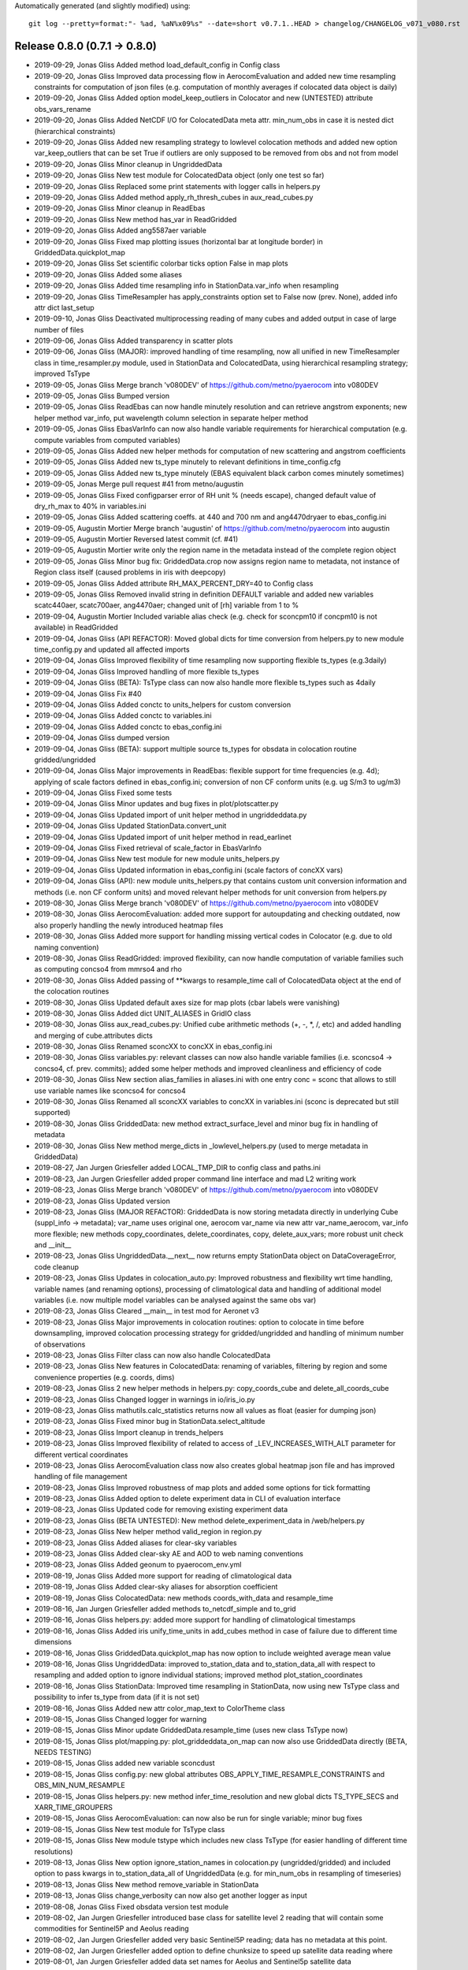 Automatically generated (and slightly modified) using::

  git log --pretty=format:"- %ad, %aN%x09%s" --date=short v0.7.1..HEAD > changelog/CHANGELOG_v071_v080.rst

Release 0.8.0 (0.7.1 -> 0.8.0)
=======================================

- 2019-09-29, Jonas Gliss	Added method load_default_config in Config class
- 2019-09-20, Jonas Gliss	Improved data processing flow in AerocomEvaluation and added new time resampling constraints for computation of json files (e.g. computation of monthly averages if colocated data object is daily)
- 2019-09-20, Jonas Gliss	Added option model_keep_outliers in Colocator and new (UNTESTED) attribute obs_vars_rename
- 2019-09-20, Jonas Gliss	Added NetCDF I/O for ColocatedData meta attr. min_num_obs in case it is nested dict (hierarchical constraints)
- 2019-09-20, Jonas Gliss	Added new resampling strategy to lowlevel colocation methods and added new option var_keep_outliers that can be set True if outliers are only supposed to be removed from obs and not from model
- 2019-09-20, Jonas Gliss	Minor cleanup in UngriddedData
- 2019-09-20, Jonas Gliss	New test module for ColocatedData object (only one test so far)
- 2019-09-20, Jonas Gliss	Replaced some print statements with logger calls in helpers.py
- 2019-09-20, Jonas Gliss	Added method apply_rh_thresh_cubes in aux_read_cubes.py
- 2019-09-20, Jonas Gliss	Minor cleanup in ReadEbas
- 2019-09-20, Jonas Gliss	New method has_var in ReadGridded
- 2019-09-20, Jonas Gliss	Added ang5587aer variable
- 2019-09-20, Jonas Gliss	Fixed map plotting issues (horizontal bar at longitude border) in GriddedData.quickplot_map
- 2019-09-20, Jonas Gliss	Set scientific colorbar ticks option False in map plots
- 2019-09-20, Jonas Gliss	Added some aliases
- 2019-09-20, Jonas Gliss	Added time resampling info in StationData.var_info when resampling
- 2019-09-20, Jonas Gliss	TimeResampler has apply_constraints option set to False now (prev. None), added info attr dict last_setup
- 2019-09-10, Jonas Gliss	Deactivated multiprocessing reading of many cubes and added output in case of large number of files
- 2019-09-06, Jonas Gliss	Added transparency in scatter plots
- 2019-09-06, Jonas Gliss	(MAJOR): improved handling of time resampling, now all unified in new TimeResampler class in time_resampler.py module, used in StationData and ColocatedData, using hierarchical resampling strategy; improved TsType
- 2019-09-05, Jonas Gliss	Merge branch 'v080DEV' of https://github.com/metno/pyaerocom into v080DEV
- 2019-09-05, Jonas Gliss	Bumped version
- 2019-09-05, Jonas Gliss	ReadEbas can now handle minutely resolution and can retrieve angstrom exponents; new helper method var_info, put wavelength column selection in separate helper method
- 2019-09-05, Jonas Gliss	EbasVarInfo can now also handle variable requirements for hierarchical computation (e.g. compute variables from computed variables)
- 2019-09-05, Jonas Gliss	Added new helper methods for computation of new scattering and angstrom coefficients
- 2019-09-05, Jonas Gliss	Added new ts_type minutely to relevant definitions in time_config.cfg
- 2019-09-05, Jonas Gliss	Added new ts_type minutely (EBAS equivalent black carbon comes minutely sometimes)
- 2019-09-05, Jonas	Merge pull request #41 from metno/augustin
- 2019-09-05, Jonas Gliss	Fixed configparser error of RH unit % (needs escape), changed default value of dry_rh_max to 40% in variables.ini
- 2019-09-05, Jonas Gliss	Added scattering coeffs. at 440 and 700 nm and ang4470dryaer to ebas_config.ini
- 2019-09-05, Augustin Mortier	Merge branch 'augustin' of https://github.com/metno/pyaerocom into augustin
- 2019-09-05, Augustin Mortier	Reversed latest commit (cf. #41)
- 2019-09-05, Augustin Mortier	write only the region name in the metadata instead of the complete region object
- 2019-09-05, Jonas Gliss	Minor bug fix: GriddedData.crop now assigns region name to metadata, not instance of Region class itself (caused problems in iris with deepcopy)
- 2019-09-05, Jonas Gliss	Added attribute RH_MAX_PERCENT_DRY=40 to Config class
- 2019-09-05, Jonas Gliss	Removed invalid string in definition DEFAULT variable and added new variables scatc440aer, scatc700aer, ang4470aer; changed unit of [rh] variable from 1 to %
- 2019-09-04, Augustin Mortier	Included variable alias check (e.g. check for sconcpm10 if concpm10 is not available) in ReadGridded
- 2019-09-04, Jonas Gliss	(API REFACTOR): Moved global dicts for time conversion from helpers.py to new module time_config.py and updated all affected imports
- 2019-09-04, Jonas Gliss	Improved flexibility of time resampling now supporting flexible ts_types (e.g.3daily)
- 2019-09-04, Jonas Gliss	Improved handling of more flexible ts_types
- 2019-09-04, Jonas Gliss	(BETA): TsType class can now also handle more flexible ts_types such as 4daily
- 2019-09-04, Jonas Gliss	Fix #40
- 2019-09-04, Jonas Gliss	Added conctc to units_helpers for custom conversion
- 2019-09-04, Jonas Gliss	Added conctc to variables.ini
- 2019-09-04, Jonas Gliss	Added conctc to ebas_config.ini
- 2019-09-04, Jonas Gliss	dumped version
- 2019-09-04, Jonas Gliss	(BETA): support multiple source ts_types for obsdata in colocation routine gridded/ungridded
- 2019-09-04, Jonas Gliss	Major improvements in ReadEbas: flexible support for time frequencies (e.g. 4d); applying of scale factors defined in ebas_config.ini; conversion of non CF conform units (e.g. ug S/m3 to ug/m3)
- 2019-09-04, Jonas Gliss	Fixed some tests
- 2019-09-04, Jonas Gliss	Minor updates and bug fixes in plot/plotscatter.py
- 2019-09-04, Jonas Gliss	Updated import of unit helper method in ungriddeddata.py
- 2019-09-04, Jonas Gliss	Updated StationData.convert_unit
- 2019-09-04, Jonas Gliss	Updated import of unit helper method in read_earlinet
- 2019-09-04, Jonas Gliss	Fixed retrieval of scale_factor in EbasVarInfo
- 2019-09-04, Jonas Gliss	New test module for new module units_helpers.py
- 2019-09-04, Jonas Gliss	Updated information in ebas_config.ini (scale factors of concXX vars)
- 2019-09-04, Jonas Gliss	(API): new module units_helpers.py that contains custom unit conversion information and methods (i.e. non CF conform units) and moved relevant helper methods for unit conversion from helpers.py
- 2019-08-30, Jonas Gliss	Merge branch 'v080DEV' of https://github.com/metno/pyaerocom into v080DEV
- 2019-08-30, Jonas Gliss	AerocomEvaluation: added more support for autoupdating and checking outdated, now also properly handling the newly introduced heatmap files
- 2019-08-30, Jonas Gliss	Added more support for handling missing vertical codes in Colocator (e.g. due to old naming convention)
- 2019-08-30, Jonas Gliss	ReadGridded: improved flexibility, can now handle computation of variable families such as computing concso4 from mmrso4 and rho
- 2019-08-30, Jonas Gliss	Added passing of **kwargs to resample_time call of ColocatedData object at the end of the colocation routines
- 2019-08-30, Jonas Gliss	Updated default axes size for map plots (cbar labels were vanishing)
- 2019-08-30, Jonas Gliss	Added dict UNIT_ALIASES in GridIO class
- 2019-08-30, Jonas Gliss	aux_read_cubes.py: Unified cube arithmetic methods (+, -, *, /, etc) and added handling and merging of cube.attributes dicts
- 2019-08-30, Jonas Gliss	Renamed sconcXX to concXX in ebas_config.ini
- 2019-08-30, Jonas Gliss	variables.py: relevant classes can now also handle variable families (i.e. sconcso4 -> concso4, cf. prev. commits); added some helper methods and improved cleanliness and efficiency of code
- 2019-08-30, Jonas Gliss	New section alias_families in aliases.ini with one entry conc = sconc that allows to still use variable names like sconcso4 for concso4
- 2019-08-30, Jonas Gliss	Renamed all sconcXX variables to concXX in variables.ini (sconc is deprecated but still supported)
- 2019-08-30, Jonas Gliss	GriddedData: new method extract_surface_level and minor bug fix in handling of metadata
- 2019-08-30, Jonas Gliss	New method merge_dicts in _lowlevel_helpers.py (used to merge metadata in GriddedData)
- 2019-08-27, Jan Jurgen Griesfeller	added LOCAL_TMP_DIR to config class and paths.ini
- 2019-08-23, Jan Jurgen Griesfeller	added proper command line interface and mad L2 writing work
- 2019-08-23, Jonas Gliss	Merge branch 'v080DEV' of https://github.com/metno/pyaerocom into v080DEV
- 2019-08-23, Jonas Gliss	Updated version
- 2019-08-23, Jonas Gliss	(MAJOR REFACTOR): GriddedData is now storing metadata directly in underlying Cube (suppl_info -> metadata); var_name uses original one, aerocom var_name via new attr var_name_aerocom, var_info more flexible; new methods copy_coordinates, delete_coordinates, copy, delete_aux_vars; more robust unit check and __init__
- 2019-08-23, Jonas Gliss	UngriddedData.__next__ now returns empty StationData object on DataCoverageError, code cleanup
- 2019-08-23, Jonas Gliss	Updates in colocation_auto.py: Improved robustness and flexibility wrt time handling, variable names (and renaming options), processing of climatological data and handling of additional model variables (i.e. now multiple model variables can be analysed against the same obs var)
- 2019-08-23, Jonas Gliss	Cleared __main__ in test mod for Aeronet v3
- 2019-08-23, Jonas Gliss	Major improvements in colocation routines: option to colocate in time before downsampling, improved colocation processing strategy for gridded/ungridded and handling of minimum number of observations
- 2019-08-23, Jonas Gliss	Filter class can now also handle ColocatedData
- 2019-08-23, Jonas Gliss	New features in ColocatedData: renaming of variables, filtering by region and some convenience properties (e.g. coords, dims)
- 2019-08-23, Jonas Gliss	2 new helper methods in helpers.py: copy_coords_cube and delete_all_coords_cube
- 2019-08-23, Jonas Gliss	Changed logger in warnings in io/iris_io.py
- 2019-08-23, Jonas Gliss	mathutils.calc_statistics returns now all values as float (easier for dumping json)
- 2019-08-23, Jonas Gliss	Fixed minor bug in StationData.select_altitude
- 2019-08-23, Jonas Gliss	Import cleanup in trends_helpers
- 2019-08-23, Jonas Gliss	Improved flexibility of related to access of _LEV_INCREASES_WITH_ALT parameter for different vertical coordinates
- 2019-08-23, Jonas Gliss	AerocomEvaluation class now also creates global heatmap json file and has improved handling of file management
- 2019-08-23, Jonas Gliss	Improved robustness of map plots and added some options for tick formatting
- 2019-08-23, Jonas Gliss	Added option to delete experiment data in CLI of evaluation interface
- 2019-08-23, Jonas Gliss	Updated code for removing existing experiment data
- 2019-08-23, Jonas Gliss	(BETA UNTESTED): New method delete_experiment_data in /web/helpers.py
- 2019-08-23, Jonas Gliss	New helper method valid_region in region.py
- 2019-08-23, Jonas Gliss	Added aliases for clear-sky variables
- 2019-08-23, Jonas Gliss	Added clear-sky AE and AOD to web naming conventions
- 2019-08-23, Jonas Gliss	Added geonum to pyaerocom_env.yml
- 2019-08-19, Jonas Gliss	Added more support for reading of climatological data
- 2019-08-19, Jonas Gliss	Added clear-sky aliases for absorption coefficient
- 2019-08-19, Jonas Gliss	ColocatedData: new methods coords_with_data and resample_time
- 2019-08-16, Jan Jurgen Griesfeller	added methods to_netcdf_simple and to_grid
- 2019-08-16, Jonas Gliss	helpers.py: added more support for handling of climatological timestamps
- 2019-08-16, Jonas Gliss	Added iris unify_time_units in add_cubes method in case of failure due to different time dimensions
- 2019-08-16, Jonas Gliss	GriddedData.quickplot_map has now option to include weighted average mean value
- 2019-08-16, Jonas Gliss	UngriddedData: improved to_station_data and to_station_data_all with respect to resampling and added option to ignore individual stations; improved method plot_station_coordinates
- 2019-08-16, Jonas Gliss	StationData: Improved time resampling in StationData, now using new TsType class and possibility to infer ts_type from data (if it is not set)
- 2019-08-16, Jonas Gliss	Added new attr color_map_text to ColorTheme class
- 2019-08-15, Jonas Gliss	Changed logger for warning
- 2019-08-15, Jonas Gliss	Minor update GriddedData.resample_time (uses new class TsType now)
- 2019-08-15, Jonas Gliss	plot/mapping.py: plot_griddeddata_on_map can now also use GriddedData directly (BETA, NEEDS TESTING)
- 2019-08-15, Jonas Gliss	added new variable sconcdust
- 2019-08-15, Jonas Gliss	config.py: new global attributes OBS_APPLY_TIME_RESAMPLE_CONSTRAINTS and OBS_MIN_NUM_RESAMPLE
- 2019-08-15, Jonas Gliss	helpers.py: new method infer_time_resolution and new global dicts TS_TYPE_SECS and XARR_TIME_GROUPERS
- 2019-08-15, Jonas Gliss	AerocomEvaluation: can now also be run for single variable; minor bug fixes
- 2019-08-15, Jonas Gliss	New test module for TsType class
- 2019-08-15, Jonas Gliss	New module tstype which includes new class TsType (for easier handling of different time resolutions)
- 2019-08-13, Jonas Gliss	New option ignore_station_names in colocation.py (ungridded/gridded) and included option to pass kwargs in to_station_data_all of UngriddedData (e.g. for min_num_obs in resampling of timeseries)
- 2019-08-13, Jonas Gliss	New method remove_variable in StationData
- 2019-08-13, Jonas Gliss	change_verbosity can now also get another logger as input
- 2019-08-08, Jonas Gliss	Fixed obsdata version test module
- 2019-08-02, Jan Jurgen Griesfeller	introduced base class for satellite level 2 reading that will contain some commodities for Sentinel5P and Aeolus reading
- 2019-08-02, Jan Jurgen Griesfeller	added very basic Sentinel5P reading; data has no metadata at this point.
- 2019-08-02, Jan Jurgen Griesfeller	added option to define chunksize to speed up satellite data reading where
- 2019-08-01, Jan Jurgen Griesfeller	added data set names for Aeolus and Sentinel5p satellite data
- 2019-07-09, Jonas Gliss	Fixed time dimension check leap year issue
- 2019-07-09, Jonas Gliss	Merge branch 'hanna_dev' into v080DEV
- 2019-07-09, Jonas Gliss	Merge branch 'v080DEV' into hanna_dev
- 2019-07-09, Jonas Gliss	Refined check and correction of time dimension when reading cubes (BETA)
- 2019-07-09, Jonas Gliss	Minor cosmetics in io/aux_read_cubes
- 2019-07-09, Jonas Gliss	Added climatology handling to gridded / gridded colocation method in Colocator
- 2019-07-09, Jonas Gliss	Added new methods in AerocomEvaluation: check_read_model and clean_json_files
- 2019-07-09, Jonas Gliss	Added new exception UnresolvableTimeDefinitionError
- 2019-07-09, Jonas Gliss	Added new alias ac550aer for absc550aer
- 2019-07-09, Jonas Gliss	Added methods read_json and write_json in web/helpers.py
- 2019-07-05, Jonas Gliss	Added check for outdated experiments in update menu method of Aerocom Evaluation routine
- 2019-07-05, Jonas Gliss	New option update_baseyear_gridded in colocation methods and new option model_use_climatology in ColocationSetup
- 2019-07-05, Jonas Gliss	Added property attr base_year (getter and setter) and new method change_base_year in GriddedData
- 2019-07-05, Jonas Gliss	ReadGridded can now also handle AeroCom climatology data (year 9999)
- 2019-07-05, Jonas Gliss	(API CHANGE): fixed ReadGriddedMulti class due to recent changes in ReadGridded
- 2019-07-05, Jonas Gliss	Added data check in map plot
- 2019-07-04, hannasv	fixed shape in test_ungridded
- 2019-07-04, hannasv	unitconversion last unit sconcso4pr
- 2019-07-04, hannasv	updated days_in month to pandas and added unitconversions to more variable, obs one left
- 2019-07-04, hannasv	Merge remote-tracking branch 'origin/v080DEV' into hanna_dev
- 2019-07-04, hannasv	added helpers units file
- 2019-07-04, Jonas Gliss	Worked on trends processing and automated processing routines; cleaned up some code
- 2019-07-01, Jonas Gliss	Worked on harmonisation of trends computation; BETA version available in StationData -> compute_trend
- 2019-07-01, Jonas Gliss	Updated test in test_aas_et_al.py, after fixing #34
- 2019-07-01, Jonas Gliss	Removed revision data test from test_ebas_sample_stats.py
- 2019-07-01, Jonas Gliss	ts_type can now be passed to StationData.to_timeseries via kwargs (in addition to freq -> raises Exception if both freq and ts_type are specified)
- 2019-07-01, Jonas Gliss	New method dataset_str in DataSource class
- 2019-07-01, Jonas Gliss	Updated EARLINET test module
- 2019-07-01, Jonas Gliss	Minor bugfix arising from recent changes in UngriddedData
- 2019-07-01, Jonas Gliss	Updated reading of data from Aas et al paper, fixes #34
- 2019-06-28, Jonas Gliss	Removed some empty lines in test_aas_et_al
- 2019-06-28, Jonas Gliss	(API): data_revision is now written into each metadata block in UngriddedData
- 2019-06-28, Jonas Gliss	Merge branch 'v080DEV' of https://github.com/metno/pyaerocom into v080DEV
- 2019-06-28, Jonas Gliss	Updated some helper methods in TrendsEvaluation that have been moved to trends_helpers.py
- 2019-06-28, Jonas Gliss	(NEW MOD): Started migrating helper methods for trends computation in TrendsEvaluation into new helper module trends_helpers.py
- 2019-06-28, Jonas Gliss	Added input check in UngriddedData.__getitem__ method
- 2019-06-28, Jonas Gliss	Fixed some tests after recent updates
- 2019-06-28, Jonas Gliss	Added new option add_none_vals to StationData.get_meta method (used in ReadEbas, cf. 2 commits earlier)
- 2019-06-28, Jonas Gliss	Added name of input arg var_names to vars_to_retrieve in ReadGridded.read method
- 2019-06-28, Jonas Gliss	Updated version of ReadEbas and added parameter "add_none_vals" in read method for meta retrieval from StationData
- 2019-06-28, Jonas Gliss	Removed individual list of valid ts types from default dicts
- 2019-06-27, Jonas	Update pyaerocom_env.yml
- 2019-06-27, Jonas Gliss	Updated TrendsEvaluation class: now, outlier filtering and other ungridded filters (e.g. flag removal, data level selection) is done in UngriddedData object directly, before time series conversion
- 2019-06-27, Jonas Gliss	Changed version of UngriddedData and added new method first_meta_idx
- 2019-06-27, Jonas Gliss	Changed version of ReadEbas class
- 2019-06-26, Jonas	Merge pull request #33 from metno/paulina
- 2019-06-26, Paulina Souza Tedesco	Merge branch 'paulina' into v080DEV
- 2019-06-26, Paulina Souza Tedesco	Added some comments
- 2019-06-26, Paulina Souza Tedesco	browsing for model data to compare with observations
- 2019-06-26, Jonas Gliss	Reverted recent change in call of station_data.get_meta (ignore_keys is not used anymore)
- 2019-06-26, Jonas Gliss	Added data_flagged attr. to StationData (NOTE: only temporary solution for ReadEbas as StationData will be redesigned soon)
- 2019-06-26, Jonas Gliss	Changes in UngriddedData: new method clear_meta_no_data and added some checks in _check_index (var_info should exist) and filter_by_meta (dont run through filter routine if input filters will not affect the data)
- 2019-06-26, Jonas Gliss	Added try/except block for conversion of data_level to integer (as some files have empty entry there and added call of UngriddedData.clear_meta_no_data() at the end of read method
- 2019-06-26, Jonas Gliss	Minor reformatting in colocation.py
- 2019-06-26, Paulina Souza Tedesco	raised exceptions and changed files argument in the read method to only read the old vmrdms files (the method has to be generalized so that it reads all the files
- 2019-06-25, Jonas Gliss	Changes in UngriddedData: Improved metadata filtering method (supports now also numerical values); new methods set_flags_nan and has_flag_data
- 2019-06-25, Jonas Gliss	Improved EBAS reading routine and API clarity: outlier removal, datalevel selection and flag evaluation is should from now on be performed in UngriddedData and not during reading (renamed option remove_invalid_flags to eval_flags)
- 2019-06-25, Jonas Gliss	Added date, time, day_of_year to attr. IGNORE_META_KEYS inn ReadAeronetBase
- 2019-06-25, Jonas Gliss	(API) ReadUngriddedBase.compute_additional_vars now only assigns var_info data if it can be computed
- 2019-06-25, Jonas Gliss	Minor reformatting in ebas_file_index.py
- 2019-06-24, Jonas Gliss	Updated version of ReadEbas
- 2019-06-24, Jonas Gliss	Added some output info in ebas_file_index.py; and tested options to improve performance of SQL request
- 2019-06-21, Jonas Gliss	Call _check_index at end of UngriddedData.merge method
- 2019-06-21, Jonas Gliss	Added property attr. data_id (wrapper for DATA_ID) in ReadUngriddedBase
- 2019-06-21, Jonas Gliss	Added new attr. model_vert_type_alt to Colocator class (for cases like BCC-CUACE_HIST 2019 where od550aer has Surface in filename)
- 2019-06-21, Jonas Gliss	(ANA) Changes in ReadGridded: new attr. ignore_vert_code and VERT_ALT; vert_which is ignored if none of the files has it specified (e.g. AeroCom 2 convention), else more strict; include meteo identifier and experiment in file_info table
- 2019-06-21, Jonas Gliss	(ANA) merge station data now only attempts to harmonise units if they differ between 2 StationData objects
- 2019-06-21, Jonas Gliss	Added try / except block in reading of ts json file in AerocomEvaluation
- 2019-06-21, Jonas Gliss	Remove obs_vert_type_alt in EBAS-Lev3 entry of OBS_SOURCES in web/obs_config_default.py
- 2019-06-21, Jonas Gliss	(API CHANGE) Updated caching strategy -> now only single variable files
- 2019-06-21, Jonas Gliss	Added sconcco
- 2019-06-21, Jonas Gliss	Added caching specific errors
- 2019-06-20, Jonas Gliss	Moved method compute_angstrom_coeff_cubes from mathutils.py to io/aux_read_cubes.py
- 2019-06-20, Jonas Gliss	Minort reformatting
- 2019-06-20, Jonas Gliss	Added new module aux_read_cubes.py in io; updated method compute_vars and find_common_ts_type in ReadGridded
- 2019-06-20, Jonas Gliss	Removed start and stop in init of ReadGridded in Colocator class
- 2019-06-20, Jonas Gliss	Updated method get_obsvar_name_and_type in AerocomEvaluation
- 2019-06-20, Jonas Gliss	Experiments can now be accessed in ReadGridded; removed outdated methods for file retrieval in ReadGridded
- 2019-06-20, Jonas Gliss	Removed "expereriment" access from fileconventions.py, as this is handled in ReadGridded by splitting data_id
- 2019-06-20, Jonas Gliss	Updated dim-coordinate check for cubes (checking valid names for lat, lon and time and overwriting, where applicable)
- 2019-06-20, Jonas Gliss	Moved GridIO class from config.py into new file grid_io.py
- 2019-06-20, Jonas Gliss	Moved GridIO class from config.py into new file grid_io.py
- 2019-06-19, Paulina Souza Tedesco	raise ValueError if variable is not in PROVIDED VARIABLES
- 2019-06-19, Jonas Gliss	Temporarily moved back file test_dms_gaw.py from io/test to /test to avoid merge conflicts
- 2019-06-19, Jonas Gliss	New method extract_var in UngriddedData (BETA)
- 2019-06-19, Jonas Gliss	Reformatting in readungridded.py
- 2019-06-19, Jonas Gliss	trends evaluation can now use predefined variable groups to avoid reading many different variables into a single UngriddedData object
- 2019-06-19, Jonas Gliss	Added variable category to methods that create menus and preferred obs list for menu of trends interface
- 2019-06-19, Jonas Gliss	Remove tests for readgriddedmulti as it is deprecated
- 2019-06-19, Jonas Gliss	Fixed some tests
- 2019-06-19, Jonas Gliss	Fixed some tests
- 2019-06-19, Jonas Gliss	Added option to add preference list in method sort_dict_by_name
- 2019-06-18, Jonas Gliss	Fixed failing test in test_aas_et_al.py after recent data update;
- 2019-06-18, Jonas Gliss	Fixed minor bug leading to crash if model variable is not available in TrendsEvaluation
- 2019-06-18, Jonas Gliss	(API REDESIGN): redesigned file retrieval strategy and query handling in ReadGridded class, for more flexibility (BETA version)
- 2019-06-18, Jonas Gliss	Worked on documentation in io/helpers.py
- 2019-06-18, Jonas Gliss	Added new method get_highest_resolution to helpers.py
- 2019-06-18, Jonas Gliss	Added new expecptions DataQueryError and DataSourceError
- 2019-06-17, Jonas Gliss	Added CLI tool for trends eval
- 2019-06-17, Jonas Gliss	Added model colocation to automatic trends evaluation and added command line interface
- 2019-06-17, Jonas Gliss	Added website attr. to DataSource class in metastandards.py
- 2019-06-17, Jonas Gliss	Added some data definitions in data_sources.ini
- 2019-06-17, Jonas Gliss	(API CHANG): Passed fileconventions parameter vert_pos was renamed to vert_code (to avoid confusion); to_timeseries in GriddedData can now add flexible metadata to StationData objects created
- 2019-06-13, hannasv	added unittest for unitconversion
- 2019-06-13, hannasv	added unit conversion read, and unitconversion back in test
- 2019-06-13, hannasv	Merge remote-tracking branch 'origin/v080DEV' into hanna_dev
- 2019-06-13, hannasv	updated units to include weight of oxygen.
- 2019-06-13, Jonas Gliss	Added some import in web/__init__.py
- 2019-06-13, Jonas Gliss	Updated call of renamed method from helpers.py
- 2019-06-13, Jonas Gliss	Finished first working version of TrendsEvaluation class with all relevant medhods and updated file names and directory setups
- 2019-06-13, Jonas Gliss	Moved initialisation methods from __init__ to update in AerocomEvaluation
- 2019-06-13, Jonas Gliss	Added trends-helper methods in web/helpers.py and renamed some existing one for Evaluation interface for clarity
- 2019-06-13, Jonas Gliss	Added file web_naming_conventions.py to web subpackage (so far contains dict with variable names and categories)
- 2019-06-11, Jonas Gliss	Removed file aerosol_trends.py
- 2019-06-11, Jonas Gliss	Added first version of automatic trends analysis code in web subpackage in module trends_evaluation.py
- 2019-06-11, Jonas Gliss	region.py: added option to add custom regions in methods find_closest_region_coord and get_regions_coord and fixed init bug in Region class when creating custom region
- 2019-06-11, Jonas Gliss	Added information in docstring of AerocomEvaluation class
- 2019-06-11, Jonas Gliss	Updated ObsConfigEval
- 2019-06-07, Jonas Gliss	Bumped version and added / fixed some tests
- 2019-06-07, Jonas Gliss	Minor update in method ReadGridded.vars_provided (avoid duplicates)
- 2019-06-07, Jonas Gliss	Removed DATASET_PATH from header in ReadSulphurAasEtAl and simplified datetime conversion from files
- 2019-06-07, Jonas Gliss	Removed ref sect. in api.rst for docs
- 2019-06-05, hannasv	debug tests and change units
- 2019-06-05, Jonas Gliss	Added all tutorial rst output to gitignore
- 2019-06-05, Jonas Gliss	Deleted all output from jupyter notebooks
- 2019-06-05, Jonas Gliss	Minor changes in index.rst
- 2019-06-05, Jonas Gliss	Removed all deleted files
- 2019-06-05, Jonas Gliss	Added method _check_index in UngriddedData and declared new method split_vars
- 2019-06-04, Jonas Gliss	Updated tutorials.rst
- 2019-06-04, Jonas Gliss	Updated EBAS test method due to recent data update
- 2019-06-04, Jonas Gliss	(FEATURE): New methods in GriddedData: get_area_weighted_timeseries, delta_t, check_frequency, infer_ts_type and _get_info_from_filenames (the latter, NOT finished)
- 2019-06-04, Jonas Gliss	(FEATURE): VarCollection is now iterable and has new method "find"
- 2019-06-04, Jonas Gliss	Fixed bug in merging of StationData.merge_other (merge_vardata has to be called befor merge_meta_same_station for ts_type harmonisation)
- 2019-06-04, Jonas Gliss	(API CHANGE): Update attribute "name" in fileconventions to "data_id"
- 2019-06-03, Jonas Gliss	Updated links in README
- 2019-06-03, Jonas Gliss	Updated link in README
- 2019-06-03, Jonas Gliss	Updated argparse options in notebooks/run_all.py
- 2019-06-03, Jonas Gliss	Fixed test for obsdata versions after EBAS update
- 2019-06-03, Jonas Gliss	API: updated name of units attribute of ColocatedData in AerocomEvaluation class
- 2019-06-03, Jonas Gliss	Bumped version of UngriddedData class
- 2019-06-03, Jonas Gliss	Updated output display in ReadAeronetBase.read
- 2019-06-03, Jonas Gliss	API: Update assignment name of attr. units to var_units in colocation methods
- 2019-06-03, Jonas Gliss	Update access name unit information in units method from units to var_units
- 2019-05-29, Paulina Souza Tedesco	todo: _make_ungridded_data()
- 2019-05-29, Paulina Souza Tedesco	expore available model data
- 2019-05-29, hannasv	imporved documentation
- 2019-05-28, Jonas Gliss	Fixed some further issues related to unit attr name
- 2019-05-28, Jonas Gliss	Fixed minor bug introduced in last commit
- 2019-05-28, Jonas Gliss	Fixed some bugs related recent API refactor for var attr. "unit", which is now named "units", following CF conventions
- 2019-05-28, Jonas Gliss	Added first version of CLI for AerocomEvaluation interface
- 2019-05-28, Jonas Gliss	Added method get_all_config_files to helpers.py in sub-package web
- 2019-05-27, Jonas Gliss	Added module test_readungridded.py
- 2019-05-27, Jonas Gliss	Added some tests for AeronetSunV3Lev2 data
- 2019-05-27, Jonas Gliss	Added __iter__ and __next__ to UngriddedData (it is now iterable over metadata blocks -> StationData) and fixed minor bug in to_station_data
- 2019-05-27, Jonas Gliss	Added new decorator attr. dataset_to_read to ReadUngridded class (for convenience) and updated some defaults in helper methods
- 2019-05-27, Jonas Gliss	Updated logger warning string in CacheHandlerUngridded
- 2019-05-27, Jonas Gliss	Merge branch 'hanna_dev' into v080DEV
- 2019-05-27, Jonas Gliss	Fixed tests in test_obsdata_versions.py; added missing revision string in ReadUngriddedBase from n/a to n/d
- 2019-05-27, Jonas Gliss	Merge branch 'hanna_dev' of https://github.com/metno/pyaerocom into hanna_dev
- 2019-05-27, Jonas Gliss	Merge branch 'paulina' into v080DEV
- 2019-05-27, Jonas Gliss	Add Revision.txt to new DMS (GAW) dataset and fixed tests in test_obsdata_versions.py
- 2019-05-27, Jonas Gliss	Merge branch 'v080DEV' into paulina
- 2019-05-22, hannasv	Added description on functions to be implemented to test the trends.
- 2019-05-22, Paulina Souza Tedesco	test ReadGAW
- 2019-05-22, Paulina Souza Tedesco	deleted comments
- 2019-05-22, hannasv	removed _cache directory
- 2019-05-17, Jonas Gliss	Merged v080DEV
- 2019-05-16, hannasv	added a few test, prepared for regional filtering and std calc
- 2019-05-15, Jonas Gliss	Merge branch 'v080DEV' of https://github.com/metno/pyaerocom into v080DEV
- 2019-05-15, Jonas Gliss	minor changes
- 2019-05-15, Jonas Gliss	Updated version
- 2019-05-15, Jonas Gliss	TEMPORARY CHANGE in ReadEbas: raises Exception now if time resolution code (ts_type) is not valid (i.e. cannot be converted into  pyaerocom ts_type) in read_file
- 2019-05-15, Jonas Gliss	Changed logger for geonum warning in calc_distance from print_log to logger
- 2019-05-15, Jonas Gliss	Generalised reading output for many files in new method _print_read_info in io.helpers module, so that it can be implemented also in other reading classes than EBAS
- 2019-05-15, Jonas Gliss	Generalised reading output for many files in new method _print_read_info in io.helpers module, so that it can be implemented also in other reading classes than EBAS
- 2019-05-15, Jonas Gliss	Added time info output in ReadEbas.read
- 2019-05-15, Jonas Gliss	Added time info output in ReadEbas.read
- 2019-05-15, hannasv	added test function aas et al paper
- 2019-05-15, hannasv	Merge remote-tracking branch 'remotes/origin/v080DEV' into hanna_dev
- 2019-05-15, hannasv	Addes help functions for unitconversion back and forth.
- 2019-05-14, Jonas Gliss	Removed one test method that was temporary
- 2019-05-14, Jonas Gliss	Fixed minor error in VerticalProfile.plot method that occurred when errors where missing in data
- 2019-05-14, Jonas Gliss	Updated version
- 2019-05-14, Jonas Gliss	Worked on test suite and added more tests
- 2019-05-14, Jonas Gliss	Fixed Aeronet SDA v3 test
- 2019-05-14, Jonas Gliss	API changes in StationData -> renamed var attr. unit to units; new methods/attrs: has_var, _update_var_timeinfo, check_var_unit_aerocom, _ensure_same_var_ts_type_other; fixed some bugs and inconsistencies and increased robustness of merge_other method
- 2019-05-14, Jonas Gliss	API update in io subpackage: updated all reading routines and base modules for API renaming of unit -> units; added pattern arg to default get_file_list method in ungridded reading template and updated correspondingly in ReadAeronetBase; started with implementation of more flexible variable reading in Aeronet routines (using variable name patterns -> NOT FINISHED); ReadEbas: 1. can now also read weekly data, 2. started implementing parallel reading; updated default data_id for Aeronet SDA v3 from Lev1.5 to Lev2 dataset
- 2019-05-14, Jonas Gliss	Added support for new ts_type: weekly in config.py and helpers.py; temporarily increased lustre access timeout on lib import
- 2019-05-14, Jonas Gliss	Removed geonum import in __main__ of geodesy.py
- 2019-05-14, Jonas Gliss	Updated variables.ini (removed  around units definitions) and ebas_config.ini (updated matrix of sconcpm10 and sconcpm25)
- 2019-05-14, Jonas Gliss	API refactor unit -> units: started to rename all occurrences of metadata parameter unit to units (following CF conventions). Former (unit) will still work where required
- 2019-05-10, Jonas Gliss	Fixed minor bug related to instatiation of model evaluation setup in aerocom_evaluation.py
- 2019-05-10, Jonas Gliss	Added new option flex_ts_type_gridded in ColocationSetup (module colocation_auto.py)
- 2019-05-10, Jonas Gliss	Fixed minor bug in ungridded / gridded colocation routine that led to exception in StationData when harmonise_units was False and remove_outliers is True
- 2019-05-10, Jonas Gliss	Changed default values of model_use_vars and model_read_aux in class ModelConfigEval from None to {}
- 2019-05-10, Jonas Gliss	Added option check_unit in StationData.remove_outliers (before it was always checked)
- 2019-05-09, Jonas Gliss	Renamed one of the additional notebooks
- 2019-05-08, Hanna Svennevik	fixed unit wetso4
- 2019-05-08, Jonas Gliss	Renamed notebooks/convert_all_rst.py to run_all.py and removed default conversion to rst (is now input arg)
- 2019-05-08, Jonas Gliss	Added new notebook that shows add04_example_format_read_ModelLevel.ipynb that should show the perfect ModelLevel model data file (i.e. especially how vertical coordinates should be represented) (UNDER DEVELOPMENT)
- 2019-05-08, Jonas Gliss	Updated version
- 2019-05-08, Jonas Gliss	Added testmodule for Aeronet Inv V3 Lev2 data (one test so far) and updated RTOL parameter for tests from 1e-5 to 1e-4
- 2019-05-08, Paulina Souza Tedesco	completed the dictionary VAR_NAMES_FILE with more variable names
- 2019-05-08, Jonas Gliss	Added string replacement / ->
- 2019-05-08, Jonas Gliss	Changes in vert_coords.py (WORK IN PROGRESS): commented out currently unneeded methods in AltitudeAccess (to keep overview); worked on access strategy
- 2019-05-08, Jonas Gliss	Method to_time_series_single_coord in GriddedData (deprecated); changed how input sample_points and **coords is handled in to_time_series (now: either / or; before, a mix of both was possible)
- 2019-05-08, Jonas Gliss	Added try/except block in loading of gridded data in Colocator class, so that it does not break the processing of other variables if one variable is not available
- 2019-05-08, Jonas Gliss	Updated header ID string for station_name from Site to AERONET_Site in read_aeronet_invv3.py due to recent updates in data files
- 2019-05-08, Jonas Gliss	Updated iris_io.py and readgridded.py: added support for parallel reading of multiple cubes; removed method concatentate_possible_cubes in ReadGridded class
- 2019-05-08, Jonas Gliss	Added method to convert Variable.dimensions attribute from string to list when reading from ini file in variables.py
- 2019-05-08, Jonas Gliss	Added import statement for new obs-defaults in aerocom_evaluation.py
- 2019-05-08, Jonas Gliss	Added new module obs_config_default.py in pyaerocom.web module (FIRST DRAFT, UNDER DEVELOPMENT) -> is supposed to specify defaults / categories and options for observation datasets that go into online interfaces
- 2019-05-08, Hanna Svennevik	merged in newest changes from dev brach
- 2019-05-08, Hanna Svennevik	Merge remote-tracking branch 'origin/v080DEV' into hanna_dev
- 2019-05-03, Jonas Gliss	Removed overwriting of empty string value in dict_to_str
- 2019-05-03, Jonas Gliss	Reorganised handling of plot related attributes in Variable class due to recent updates
- 2019-05-03, Jonas Gliss	Minor changes in readgridded test module
- 2019-05-03, Jonas Gliss	Added option to specify experiment to ReadGridded.read method
- 2019-05-03, Jonas Gliss	Changes in GriddedData: new attr. concatenated, new methods _check_coordinate_access, _update_coord_info, search_other (for searching other variable); new property method for attrs. concatenated and computed(set in suppl_info)
- 2019-05-03, Jonas Gliss	Minor changes in load_cube_custom of iris_io.py module: checks of time and lon / lat dimensions can now be activated / deactivated using input param perform_checks; time correction is now attempted in try / except block but does not raise Exception anymore if it fails
- 2019-05-03, Jonas Gliss	Added support to specify experiment ID in ReadGridded and relevant code in FileConventionRead class (cf. new str representation of ReadGridded class)
- 2019-05-03, Jonas Gliss	Minor changes in colocatin_auto.py
- 2019-05-03, Jonas Gliss	Fixed tests after recent updates of obsdata
- 2019-05-03, Jonas Gliss	Added new exception CoorindateNotFoundError in exceptions.py
- 2019-05-03, Jonas Gliss	Cleaned up initial version of coords.ini file, added new AeroCom variable names ahspc (for atm. hybrid sigma pres. coord) and asc (for atm. sigma coord)
- 2019-05-03, Jonas Gliss	Added option in dict_to_str to ignore null values
- 2019-05-03, Jonas Gliss	Variable class does not inherit from BrowseDict anymore and has plot settings in attr plot_info now (not directly in __dict__)
- 2019-04-25, Jonas Gliss	Added new attr COORDINFO (VarCollection) to Config class (which accesses coordinate definitions from new coords.ini file)
- 2019-04-25, Jonas Gliss	Added property attr long_name to Variable (wrapper for attr description); cleaned up some stuff
- 2019-04-25, Jonas Gliss	API CHANGE (NBC): renamed class AllVariables to VarCollection since it may be used in the future to separate a bit more different types of variable families (and not all of them) through different config files (e.g. like with planned coords.ini file)
- 2019-04-25, Jonas Gliss	API CHANGE: renamed all occurrences of VAR_PARAM to VARS since the attribute was renamed (cf. last commit)
- 2019-04-25, Jonas Gliss	Changed name of attribute VAR_PARAM to VARS (old one still works) in Config class
- 2019-04-25, Jonas Gliss	Removed unused attribute var_csv from AllVariables
- 2019-04-25, Jonas Gliss	Worked on altitude access in GriddedData and improved user-friendliness: renamed  method _check_altitude_access to check_altitude_access (now only a wrapper for same method in class AltitudeAccess); added support for numerical time stamps in sel() method; new propery attr altitude_access (handles access and initiation of AltitudeAccess class in attr _altitude_access); removed method init_reader and moved corresponding code to property attr reader (getter); new propery attributes standard_name and long_name
- 2019-04-25, Jonas Gliss	Adder two methods in helpers.py: get_standard_name and get_standard_unit
- 2019-04-25, Jonas Gliss	Worked on altitude access schemes in vert_coords.py (IN PROGRESS). Main changes: introduced geopotential_height, worked on altitude retrieval schemes in class AltitudeAccess and supported variables and corresponding AeroCom standard names
- 2019-04-25, Jonas Gliss	Added AEROCOM-PHASE-III-2019 folder to paths_user_server.ini
- 2019-04-25, Jonas Gliss	Added AEROCOM-PHASE-III-2019 folder to paths.ini
- 2019-04-25, Jonas Gliss	Minor changes in docstrings
- 2019-04-25, Jonas Gliss	Added new file coords.ini which contains variable definitions for dimensional coordinates in the same format as variables in variables.ini. These will be made accessible via pyaerocom.const.COORDINFO
- 2019-04-24, Paulina Souza Tedesco	commented most parts of the code + refactory
- 2019-04-24, Jonas Gliss	Included setter method for unit propery attr
- 2019-04-24, Jonas Gliss	Improved robustness of gridded reading in case of invalid unit
- 2019-04-24, Hanna Svennevik	added documentation and function to pad month
- 2019-04-23, Jonas Gliss	Added option in AerocomEvaluation to parse config_dir on init and automatically load existing config file if a match can be found; updated method update_menu and added new method make_info_table_web
- 2019-04-23, Jonas Gliss	Added methods update_menu and make_info_table in module web/helpers.py
- 2019-04-17, Hanna Svennevik	cleaned read function
- 2019-04-17, Paulina Souza Tedesco	fixed time bug: chenged dtime to np.datetime64 's'
- 2019-04-16, Jonas Gliss	Updated version
- 2019-04-16, Jonas Gliss	Added new web-subpackage to docs
- 2019-04-16, Jonas Gliss	Worked on docs of AerocomEvaluation class
- 2019-04-16, Jonas Gliss	Fixed minor bug that arose from recent changes in Colocator class
- 2019-04-16, Jonas Gliss	Added new subpackage web to pyaerocom and included processing routines for Aerocom Evaluation interface
- 2019-04-16, Jonas Gliss	Updated string representation method in StationData
- 2019-04-16, Jonas Gliss	Added possibility to provide vert_which parameter variable dependent (as dict) when reading of gridded data in ReadGridded
- 2019-04-16, Jonas Gliss	Added ang4487aer to default variables for Aeronet Sun v3 data
- 2019-04-16, Jonas Gliss	New method save_dict_json in io.helpers.py
- 2019-04-16, Jonas Gliss	Minor changes related to altitude access in vert_coords.py (work in progress...)
- 2019-04-16, Jonas Gliss	Worked on altitude access in GriddedData -> new property methods: has_time_dim and has_latlon_dims
- 2019-04-16, Jonas Gliss	New exception AltitudeAccessError
- 2019-04-16, Jonas Gliss	Major updates in colocation_auto.py: renamed REANALYSE_EXISTING and RAISE_EXCEPTIONS to lowercase, worked on docs and cleaned up old stuff, harmonised and unified some tasks, removed definitions of getter and setter methods __getitem__ and similar in Colocator class (which now inherits from ColocationSetup)
- 2019-04-16, Jonas Gliss	Worked on documentation in colocation.py
- 2019-04-16, Jonas Gliss	Added some  helper methods (e.g. sort_dict_by_name) and improved output generated by methods dict_to_str and list_to_short_str in _lowlevelhelpers.py
- 2019-04-10, Jonas Gliss	Updated docs
- 2019-04-10, Jonas Gliss	Minor updates in tutorials; reran and converted all tutorials
- 2019-04-10, Jonas Gliss	Reorganised api.rst for better toc-tree in documentation
- 2019-04-10, Jonas Gliss	Minor updates in README
- 2019-04-10, Jonas Gliss	Removed old flowchart image from suppl folder
- 2019-04-10, Jonas Gliss	Worked on docs
- 2019-04-10, Jonas Gliss	Worked on docs
- 2019-04-10, Jonas Gliss	Added 2 new flowcharts in suppl
- 2019-04-10, Paulina Souza Tedesco	Fixed bug related to ts_type when resampling one variable in a multivar StationData object
- 2019-04-10, Hanna Svennevik	 WV for retrieving one varieble
- 2019-04-10, Paulina Souza Tedesco	added dataerr and dataflag to the station_data object in the read function
- 2019-04-10, Paulina Souza Tedesco	cleaned code
- 2019-04-09, Jonas Gliss	Minor update in getting started tutorial
- 2019-04-09, Jonas Gliss	Updated version
- 2019-04-09, Jonas Gliss	Minor updates related to pyaerocom initialisation in config.py; changed name of default output directory (in HOME) from pyaerocom to MyPyaerocom
- 2019-04-09, Jonas Gliss	Minor updates in docs
- 2019-04-03, Paulina Souza Tedesco	added DMS_AMS_CVO_NAME to config.py. Check whether it is correct
- 2019-04-02, Jonas Gliss	Improved robustness of colocation routine; minor cleanup
- 2019-04-02, Jonas Gliss	Generalised quickplot_map and added some dimensionality checks; renamed downscale_time to resample_time (old name still works but gives Deprecation warning)
- 2019-03-28, Jonas Gliss	Fixed minor bug in new routine for automatic surface level retrieval for 4D data
- 2019-03-28, Jonas Gliss	Added new default colocation option model_ts_type_read in ColocationSetup class (and handling of it in Colocator)
- 2019-03-28, Jonas Gliss	Added original gridded data filenames in colocation methods (stored in ColocatedData object)
- 2019-03-28, Jonas Gliss	New method get_lowest_resolution in helpers.py
- 2019-03-28, Jonas Gliss	Minor formatting changes in io suboackage
- 2019-03-27, Hanna Svennevik	WV included in pyaerocom
- 2019-03-27, Hanna Svennevik	fixed bug with var_idx
- 2019-03-27, Hanna Svennevik	no changes
- 2019-03-26, Jonas Gliss	Updated version
- 2019-03-26, Jonas Gliss	Reorganised and cleaned up code related to timeseries retrieval for 4D data; new feature: surface level can now also be inferred by comparing mean values of data for first and last vertical index (assuming that the data values are higher at the surface than at the top of the model regime)
- 2019-03-26, Jonas Gliss	Updated version
- 2019-03-26, Jonas Gliss	New method _updated_var_outlier_ranges in Colocator, to properly handle alias variable names; minor reorganisation of class methods order
- 2019-03-26, Jonas Gliss	added method check_unit in StationData
- 2019-03-26, Jonas Gliss	Updated ungridded / gridded colocation routine: moved outlier removal routine for gridded data after unit harmonisation
- 2019-03-26, Jonas Gliss	Added new global option INFER_SURFACE_LEVEL in GridIO class
- 2019-03-26, Jonas Gliss	Added handling of Exception in function unit_conversion_fac in helpers.py
- 2019-03-26, Jonas Gliss	Added method check_unit in UngriddedData
- 2019-03-23, Jonas Gliss	Harmonised gridded/gridded and gridded/ungridded colocation methods and added some new features, such as outlier removal, units harmonisation option, registration of computation schemes for aux variables in GriddedData; harmonsied API of the ColocationSetup class accordingly
- 2019-03-23, Jonas Gliss	New feature in GriddedData: property attribute data that points to numpy data array of underlying cube; new property attribute cube that points to attribute grid (iris.Cube); new method remove_outliers; worked on timesereis retrieval for 4D data (in progress...)
- 2019-03-23, Jonas Gliss	Added method remove_outliers in StationData
- 2019-03-23, Jonas Gliss	Added exception in declared method _set_invalid_flags_nan_col that is not implemented yet
- 2019-03-23, Jonas Gliss	Improved map plot routines and increased robustness of different color mapping options against various input combinations
- 2019-03-23, Jonas Gliss	Improved verbosity in read_ebas.py
- 2019-03-23, Jonas Gliss	Minor restructuring in CacheHandlerUngridded
- 2019-03-23, Jonas Gliss	Added new alias aec550aer for variable absc550aer
- 2019-03-23, Jonas Gliss	NEW features and improvements in ReadGridded: specification of vertical type in file retrieval (vert_which); computation of additional variables can now be specified dynamically (method add_aux_compute) and is more robust (cf. new method find_common_ts_type) called in compute_var)
- 2019-03-23, Jonas Gliss	Added handling of input argument vert_which in FileConventionRead.string_mask method
- 2019-03-20, Paulina Souza Tedesco	added reading routine for gaw data
- 2019-03-20, Hanna Svennevik	minor changes
- 2019-03-18, Jonas Gliss	Updated version
- 2019-03-18, Jonas Gliss	Removed one Exception
- 2019-03-18, Jonas Gliss	Updated desription of some variables
- 2019-03-18, Jonas Gliss	Improved colocation strategy and improved handling of non-global model data
- 2019-03-18, Jonas Gliss	Improved performance of UngriddedData.filter_by_meta method (new helper _find_meta_matches
- 2019-03-18, Jonas Gliss	Added datalevel to StationData in ReadEbas.read_file and to UngriddedData object in read method
- 2019-03-18, Jonas Gliss	Changed vmro3 and similar to sconc variables
- 2019-03-18, Jonas Gliss	Added sconco3 in variables.ini
- 2019-03-18, Jonas Gliss	Added conversion of bias values to percent in scatter plot
- 2019-03-18, Jonas Gliss	Added overlap check in StationData.plot_timeseries
- 2019-03-15, Jonas Gliss	Fixed bug in ReadEbas (some meta parameters are missing in NASA Ames files sometimes)
- 2019-03-15, Jonas Gliss	Fixed bug in ReadEbas (station_altitude sometimes not available in sconc variables)
- 2019-03-15, Jonas Gliss	Added EBAS surface concentrations sconc* to variables.ini and reviewed ebas_config.ini; updated version
- 2019-03-14, Jonas Gliss	Updated __repr__ method of Variable class
- 2019-03-14, Jonas Gliss	Updated README
- 2019-03-14, Jonas Gliss	Updated README
- 2019-03-14, Jonas Gliss	Updated README
- 2019-03-14, Jonas Gliss	Updated README
- 2019-03-14, Jonas Gliss	Updated getting started tutorial
- 2019-03-14, Jonas Gliss	Updated name of statistical parameter success -> num_valid
- 2019-03-14, Jonas Gliss	Updated version
- 2019-03-14, Jonas Gliss	Changes in colocation_auto.py: finished first working version of gridded / gridded colocation and cleaned up some things; added option to parse colocation options
- 2019-03-14, Jonas Gliss	Minor updates in ColocatedData (validity check on reading of NetCDF is now done using method ColocatedData.get_meta_from_filename
- 2019-03-14, Jonas Gliss	Added option regrid_res_deg in function colocate_gridded_gridded and slightly changed coordinate setup and meta information in writing of ColocatedData object
- 2019-03-14, Jonas Gliss	Clean up in ReadEbas.PROVIDES_VARIABLES
- 2019-03-14, Jonas Gliss	Changes in region.py: New methods get_regions_coord and find_closest_region_coord and Region.center_coordinate and Region.distance_to_center
- 2019-03-13, Jonas Gliss	Updated VERSION.md
- 2019-03-13, Jonas Gliss	Deleted module analysis.py and updated pyaerocom/__init__.py (added ColocationSetup and Colocator classes from new colocation_auto.py module)
- 2019-03-13, Jonas Gliss	Changes in colocation_auto.py: finished first running version of ColocationSetup and Colocator classes for gridded / ungridded combination (gridded / gridded not working yet but follows soon); removed VarSetup class (was part of original analysis module
- 2019-03-13, Jonas Gliss	Changes in GriddedData: added attr. SUPPORTED_VERT_SCHEMES in class header; added variable unit in StationData objects created in method _to_timeseries_2D
- 2019-03-13, Jonas Gliss	Changes in ColocatedData class: renamed all occurences of save_name to savename; removed ending _COLL from default save name
- 2019-03-13, Jonas Gliss	Changes in method colocate_gridded_ungridded: new input option harmonise_units (defaults to True); fixed some issues related to handling of start/stop time for multiannual input; fixed bug in writing of unit; added vert_scheme to metadata of ColocatedData object; added check for valid vert_scheme
- 2019-03-13, Jonas Gliss	Inserted dummy method _apply_colocated in Filter class (not yet implemented)
- 2019-03-13, Jonas Gliss	Fixed minort bug in writing of altitude unit in ReadEarlinet
- 2019-03-13, Jonas Gliss	Minor update in output of cachehandler_ungridded.py
- 2019-03-13, Jonas Gliss	Minor changes in read_ebas.py in __main__ script (caching of large UngriddedData objects fails)
- 2019-03-13, Jonas Gliss	New method get_unit and convert_unit in StationData
- 2019-03-13, Jonas Gliss	Updated method mathutils.calc_statistics: now minimum number of valid measurements is required and can be specified by input param via min_num_valid (defaults to 5); API change: nmb and mnmb are NOT returned as percentage anymore
- 2019-03-13, Jonas Gliss	Minor updates in vert_coords.py module (WORK IN PROGRESS)
- 2019-03-13, Jonas Gliss	New exception: UnitConversionError
- 2019-03-11, Jonas Gliss	Fixed failing tests
- 2019-03-11, Jonas Gliss	Convert input vars_to_retrieve to list if str in ReadEarlinet.read_file
- 2019-03-11, Jonas Gliss	Updated version
- 2019-03-11, Jonas Gliss	Further worked on automatic colocaiton routine (WORK IN PROGRESS)
- 2019-03-11, Jonas Gliss	New variable scatc550gt1aer; added minimum and maximum attrs to variable absc550aer
- 2019-03-11, Jonas Gliss	New IO helper method: get_all_supported_ids_ungridded
- 2019-03-11, Jonas Gliss	Further improvements in ReadEbas routine: automatic outlier removal, keeping of auxiliary variables; API changes: all options were change from all capital letters to all lowercase; NEW defaults for reading strategy: evaluate flag column and remove invalid, datalevel = 2 (file request), keep auxiliary=True;
- 2019-03-08, Jonas Gliss	Created new module colocation_auto.py which is based on analysis.py and will be modified for sole colocation (may be a temporary solution to migrate code to colocation.py)
- 2019-03-08, Jonas Gliss	Fixe bug in read method (variable list was not parsed to get_file_list) and included variable accessibility check based on file ending in read_file
- 2019-03-08, Jonas Gliss	Set default EBAS reading option REMOVE_INVALID_FLAGS to True
- 2019-03-08, Jonas Gliss	New features in StationData: handling of profile timeseries data (stored as xarray.DataArray) including conversion to timeseries
- 2019-03-08, Jonas Gliss	Updated parsing of data_revision string when converting to StationData
- 2019-03-08, Jonas Gliss	Fixed minor bug isrange method
- 2019-03-08, Jonas Gliss	Changes all occurences of Sr->sr in variables, due to failing conversion in cfunits module when using capital S
- 2019-03-07, Jonas Gliss	Updated version
- 2019-03-07, Jonas Gliss	Added some tests for ReadEarlinet routine
- 2019-03-07, Jonas Gliss	Further refined, optimised and tested Earlinet reading routine
- 2019-03-07, Jonas Gliss	StationData.resample_timeseries can now also handle instances of xarray.DataArraythat have a time dimension
- 2019-03-07, Jonas Gliss	Minor updates in VerticalProfile
- 2019-03-07, Jonas Gliss	Added helper method to resample time dimension in a xarray.DataArray
- 2019-03-06, Jonas Gliss	Reran all notebooks and converted to rst for docs
- 2019-03-06, Jonas Gliss	Added png files in docs to gitignore
- 2019-03-06, Jonas Gliss	Refactured some methods that used UngriddedData.to_station_data_all
- 2019-03-06, Jonas Gliss	Updated tests
- 2019-03-06, Jonas Gliss	Renamed attr "name" to "data_id" (backwards compatible) in ReadGridded
- 2019-03-06, Jonas Gliss	Renamed attr "name" to "data_id" (backwards compatible)
- 2019-03-06, Jonas Gliss	Updated colocation strategy in colocate_gridded_ungridded (now multiple station data per station are merged into one and sampling overlaps in time are handled automatically, cf. UngriddedData.to_station_data_all and methods therein)
- 2019-03-06, Jonas Gliss	Updated docstrint in UngriddedData.to_station_data_all
- 2019-03-06, Jonas Gliss	Updated method to_station_data_all to be more robust (NOTE: changes related API as return value is different)
- 2019-03-05, Jonas Gliss	Udpdated version
- 2019-03-05, Jonas Gliss	Removed type check in setter or GriddedData.reader metod
- 2019-03-05, Jonas Gliss	Updated initial value of attr computed in suppl_info dict of GriddedData object
- 2019-03-05, Jonas Gliss	Minor update in tutorial
- 2019-03-05, Jonas Gliss	Updated version
- 2019-03-05, Jonas Gliss	Fixed minor bug in ColocatedData in assignment of metadata
- 2019-03-05, Jonas Gliss	Tried implementing new version of to_station_data_all method in UngriddedData (iterate over unique_station_names and merge multiple occurrences directly rather than looping over metadata indices (NOT FINISHED: WILL AFFECT COLOCATION)
- 2019-03-05, Jonas Gliss	Fixed one test
- 2019-03-05, Jonas Gliss	Fixed bug in GriddedData.downscale_time for multi-annual datasets (added aggregator for yearly)
- 2019-03-05, Jonas Gliss	Added and updated some tests
- 2019-03-05, Jonas Gliss	Added stat_merge_pref_attr to merged StationData object in merge_station_data function
- 2019-03-05, Jonas Gliss	Set revision_date as preferred metadata attribute for overlap handling for EBAS specs in data_sources.ini
- 2019-03-05, Jonas Gliss	Added new attribute stat_merge_pref_attr in DataSource class, that can be used to specify metadata that may be used preferred when trying to merge multiple StationData objects into one and if there occur sampling overlaps
- 2019-03-05, Jonas Gliss	Added deprecation info in analysis.py (will soon refactured into pure colocation module)
- 2019-03-05, Jonas Gliss	Added test case for basic access of station coordinates in UngriddedData
- 2019-03-05, Jonas Gliss	Changed attr. station_coordinates (now dictionary with coord names and lists containing coordinates); increased robustness of to_station_data in case data object does not contain any variable data
- 2019-03-04, Jonas Gliss	Updated formatting of README
- 2019-03-04, Jonas Gliss	Updated formatting of README
- 2019-03-04, Jonas Gliss	Merge README from master
- 2019-03-04, Jonas Gliss	Added link to pyaerocom_env.yml in README
- 2019-03-04, Jonas Gliss	Updated installation information in README
- 2019-03-04, Jonas Gliss	Removed environment name from pyaerocom_env.yml
- 2019-02-28, Jonas Gliss	Updated version
- 2019-02-28, Jonas Gliss	Removed former rst files from colocation tutorial
- 2019-02-28, Jonas Gliss	Added rst versions of new tutorials
- 2019-02-28, Jonas Gliss	Updated tutorials.rst in docs
- 2019-02-28, Jonas Gliss	Added new introduction tutorial for UngriddedData and StationData objects (tut06) and renamed colocation tutorial accordingly (tut06 -> tut07)
- 2019-02-28, Jonas Gliss	Added new tutorial for ungridded reading (tut05)
- 2019-02-28, Jonas Gliss	Minor changes in plot module; preparing new naming of high-level AeroCom plotting methods by including aerocom in name of method (to avoid confusion with more low level plotting methods)
- 2019-02-28, Jonas Gliss	Changes in UngriddedData class: made access decorator methods for station_name, longitude, latitude and altitude more robust; new helper attrs /  methods: station_coordinates and find_station_meta_indices(); renamed input parameter name station to station_name in some relevant methods (for harmonisation of naming); updated method get_timeseries
- 2019-02-28, Jonas Gliss	Added new min_num_obs option to StationData.resample_timeseries method and some minor changes in plotting
- 2019-02-28, Jonas Gliss	Added option min_num_obs in helper method resample_timeseries
- 2019-02-28, Jonas Gliss	Added attr STANDARD_COORD_NAMES in Config class
- 2019-02-28, Jonas Gliss	Fixed minor bug in AllVariables to access DEFAULT variable
- 2019-02-26, Jonas Gliss	Updated rst versions of recent notebooks
- 2019-02-26, Jonas Gliss	Updated notebooks to account for recent API changes
- 2019-02-26, Jonas Gliss	Fixed minor bug
- 2019-02-26, Jonas Gliss	Updated colocation method accounting for newly introduced offsets in timeseries resampling method
- 2019-02-26, Jonas Gliss	Renamed and refactored  module plotscatter.py to plotscatter_v0.py and plotscatter_new.py to plotscatter.py
- 2019-02-26, Jonas Gliss	Renamed and refactored  module plotscatter.py to plotscatter_v0.py and plotscatter_new.py to plotscatter.py
- 2019-02-26, Jonas Gliss	Updated docstring
- 2019-02-26, Jonas Gliss	Changed init of dataarray in UngriddedData from np.empty to np.ones due to RuntimeWarning
- 2019-02-26, Jonas Gliss	Explicitely set inplace=True in UngriddedData.to_station_data if freq is input
- 2019-02-26, Jonas Gliss	Added optional args in StationData.to_timeseries and set default arg inplace=False in StationData.resample_timeseries
- 2019-02-26, Jonas Gliss	Updated EBAS timeseries tests and changed monthly datetimeoffset for resampling from 15 to 14 days
- 2019-02-26, Jonas Gliss	Updated version
- 2019-02-26, Jonas Gliss	Minor update in plot_station_coordinates method in UngriddedData
- 2019-02-26, Jonas Gliss	Added loffset to resample_timeseries in helpers.py so that the new time-indices are sample in the middle of the frequency interval (for now only for monthly and yearly)
- 2019-02-26, Jonas Gliss	Updated version
- 2019-02-26, Jonas Gliss	Added EBAS timeseries tests for Jungfraujoch
- 2019-02-26, Jonas Gliss	Updated TS_TYPE to daily in ReadEarlinet
- 2019-02-26, Jonas Gliss	Changes in UngriddedData class: frequency resample in get_station_data is now done at the end of that method (previously it was done in _metablock_to_stationdata; cleaned up and simplified _metablock_to_stationdata which now also import altitude info (for profile data); fixed bug in plot_station_coordinates (arising from recent API changes in get_station_data)
- 2019-02-26, Jonas Gliss	Updated StationData for better handling of 3D profile timeseries data (ALL CHANGES ARE BETA CURRENTLY). New methods/attrs: default_vert_grid, station_coords (dict), check_if_3d, _merge_vardata_2d, _merge_vardata_3d (NOT READY); fixed some bugs
- 2019-02-26, Jonas Gliss	Updated method merge_station_data to handle also profile data (DRAFT)
- 2019-02-26, Jonas Gliss	Added Earlinet to data_sources.ini
- 2019-02-26, Jonas Gliss	Added settings for default vertical coordinate grid for homogenisation of lidar profile data
- 2019-02-26, Jonas Gliss	Added test method to keep track of observation data versions
- 2019-02-22, Jonas Gliss	Started redesigning and reviewing of vert_coords module (will result in major API changes in that module)
- 2019-02-22, Jonas Gliss	Minor cleanup
- 2019-02-22, Jonas Gliss	Fixed some warning issues and started redesigning strategy in UngriddedData.get_station_data (not finished)
- 2019-02-22, Jonas Gliss	Fixed some warning issues
- 2019-02-22, Jonas Gliss	Fixed some warning issues
- 2019-02-22, Jonas Gliss	Added pytest to environment file
- 2019-02-22, Jonas Gliss	Added some new tests and updated existsing
- 2019-02-22, Jonas Gliss	Removed adding timezone-offset string to datetimestring for conversion to datetime64 in aeronet reading routines (due to numpy deprecation)
- 2019-02-22, Jonas Gliss	Fixed some Deprectation warnings and cleaned up some stuff
- 2019-02-21, Jonas Gliss	Added test module for EBAS station timeseries checks
- 2019-02-21, Jonas Gliss	Fixed failing test
- 2019-02-21, Jonas Gliss	Updated pyaerocom_env.yml file
- 2019-02-21, Jonas Gliss	Added .travis.yml file (NOT TESTED YET)
- 2019-02-21, Jonas Gliss	Added test-requirements.txt file
- 2019-02-21, Jonas Gliss	Changed server access check timeout to 10s
- 2019-02-21, Jonas Gliss	Updated automatic notebook conversion scripts
- 2019-02-21, Jonas Gliss	Added global markers to test environment to make sure tests are skipped that require access to the AEROCOM database; tests run now more flexibly (WE NEED MORE OF THEM!!!)
- 2019-02-21, Jonas Gliss	Changed import strategy to infer the database configuration, now using timeout of 0.1 s to check access to luster or users-database
- 2019-02-21, Jonas Gliss	Added method to check function timeout in _lowlevelhelpers module (used in Config class to check access to mounted database locations)
- 2019-02-21, Jonas Gliss	Changed helper method isnumeric, now using isinstance check against Number type from numbers module
- 2019-02-20, Jonas Gliss	Updated version
- 2019-02-20, Jonas Gliss	Minor updates due to recent API changes
- 2019-02-20, Jonas Gliss	Changes in UngriddedData: renamed var->varidx and data_err->dataerr; updated method to_station_data (and methods therein) for support of profile data conversion (not finished yet)
- 2019-02-20, Jonas Gliss	Added plotting of uncertainties in VerticalProfile plot method and updated class init and attribute access now using more decorators
- 2019-02-20, Jonas Gliss	Further worked on updated Earlinet reading routine
- 2019-02-20, Jonas Gliss	Added tests for new topography data access methods
- 2019-02-20, Jonas Gliss	Added 2 new methods get_topo_data and get_topo_altitude in geodesy module
- 2019-02-20, Jonas Gliss	Added import of information from new section supplfolders in config file
- 2019-02-20, Jonas Gliss	Added path for ETOPO1 dataset in new section supplfolders
- 2019-02-20, Jonas Gliss	Added pytest.ini
- 2019-02-20, Jonas Gliss	Added writing of data unit in Aeronet routines when reading into UngriddedData (changes applied in header of ReadAeronetBase and method read therein)
- 2019-02-20, Jonas Gliss	Added inverted dicts for conversion of time frequency strings, minor update in merge_station_data arising from recent API changes in StationData object
- 2019-02-20, Jonas Gliss	API changes in StationData: renamed plot_variable -> plot_timeseries, insert_nans -> insert_nans_timeseries, resample_vardata -> resample_timeseries, attr errs -> data_err; new method interpolate_timeseries
- 2019-02-20, Jonas Gliss	Minor style update in __setattr__ and __getattr__ methods of BrowseDict
- 2019-02-20, Jonas Gliss	Updated how (and if) unit is displayed in plot_scatter method
- 2019-02-20, Jonas Gliss	Minor changes in __main__ scripting part of colocation module
- 2019-02-20, Jonas Gliss	Added new decorator attribute unitstr in ColocatedData object and updated plot_scatter method correspondingly
- 2019-02-20, Jonas Gliss	Added new exception: StationNotFoundError
- 2019-02-18, Jonas Gliss	Added handler for automatic deletion of outdated cache files in CacheHandlerUngridded
- 2019-02-18, Jonas Gliss	Added new environment variable RM_CACHE_OUTDATED in Config class (defaults to True and means that outdated cache files are removed automatically in CacheHandlerUngridded
- 2019-02-18, Jonas Gliss	Added station_id and country as new default standard metadata attributes in StationMetaData
- 2019-02-13, Jonas Gliss	Updated unit tests and added new test module for AERONET Sun V3 data
- 2019-02-13, Jonas Gliss	Fixed bug in is_within_radius_km in geodesy.py
- 2019-02-13, Jonas Gliss	Added new unit test module for ungriddeddata (only one test so far)
- 2019-02-13, Jonas Gliss	Increased column index flexibility and user-friendliness in UngriddedData object. New default no. of columns is 12 (formerly 11) since recently the following indices were added: _DATAERRINDEX=8, _DATAFLAGINDEX=9, _STOPTIMEINDEX=10, _TRASHINDEX=11; No. of columns can be dynamically extended on init by providing additional column names; assignment of data in reading routines should now preferably done via new attribute index (and corresponding names)
- 2019-02-13, Jonas Gliss	Corrected some typos in docs
- 2019-02-12, Jonas Gliss	Minor import changes
- 2019-02-12, Jonas Gliss	New method plot in VerticalProfile and support for data uncertainties
- 2019-02-12, Jonas Gliss	Assign self (ReadGridded) to reader attr. of GriddedData class when calling read_var
- 2019-02-12, Jonas Gliss	Removed unused imports
- 2019-02-12, Jonas Gliss	Removed calling get_station_coords() in read methods since this is now included in get_meta() method of StationData objects
- 2019-02-12, Jonas Gliss	Added retrieval of station coordinates to method get_meta; added new default attr errs (dict that can be used to store uncertainties for each variable)
- 2019-02-12, Jonas Gliss	New decorator attr. aliases in Variable class (reads aliases.ini on call and returns all aliases for variable); renamed _var_name attr. to _var_name_input (currently not used)
- 2019-02-12, Jonas Gliss	Worked on improved and updated Earlinet reading routine: handling of exclude files (cf. new attrs EXCLUDE_FILES and EXCLUDE_CASES in header); reading of errors (NOT FINISHED) ; replacement of NetCDF default fill value with NaNs; unit check and conversion
- 2019-02-12, Jonas Gliss	helpers.py: Removed var_name from get_constraint; new method to_datetime64
- 2019-02-12, Jonas Gliss	New features in GriddedData class: BETA version of isel method finished; new helper method find_closest_index; added reader class as new attribute for retrieval of additional data (e.g. altitude fields)
- 2019-02-12, Jonas Gliss	Updated helpers.py module: two new methods isnumeric and isrange; renamed methods get_lon_constraint, get_lat_constraint, get_time_constraint to get_lon_rng_constraint, get_lat_rng_constraint, get_time_rng_constraint, respectively
- 2019-02-12, Jonas Gliss	Updated info in variables.ini
- 2019-02-12, Jonas Gliss	Added aliases for pres, z, deltaz, ta, bscatc550aer
- 2019-02-08, Jonas Gliss	Added pressure as new alias for pres variable
- 2019-02-08, Jonas Gliss	Renamed altitude variable name to alt (in line with longitude and latitude whos svar_names are lon, lat)
- 2019-02-08, Jonas Gliss	Added altitude and backscatter coefficients to variables.ini, corrected some units
- 2019-02-08, Jonas Gliss	Minor changes in interactive notebook for UngriddedData
- 2019-02-06, Jonas Gliss	Added new notebook add04_stationdata_merging to docs
- 2019-02-06, Jonas Gliss	Updated tutorial in docs
- 2019-02-06, Jonas Gliss	Minor updates due to recent API changes related to StationData object plot method
- 2019-02-06, Jonas Gliss	Changed version of UngriddedData class
- 2019-02-06, Jonas Gliss	Added empty draft for tutorial notebook regarding ungridded reading
- 2019-02-06, Jonas Gliss	New notebook that illustrates merging of multiple StationData objects and how overlapping data is handled
- 2019-02-06, Jonas Gliss	Included new merging method of several StationData objects into one into method to_station_data of UngriddedData object: by default, this method now tries to merge if multiple matches occur
- 2019-02-06, Jonas Gliss	Added new convenience method merge_other and improved plot_variable method
- 2019-02-06, Jonas Gliss	Improved robustness of new method merge_station_data
- 2019-02-06, Jonas Gliss	New method in helpers.py: merge_station_data (BETA); removed inital draft of this method (station_data_to_timeseries)
- 2019-02-06, Jonas Gliss	Further improved user friendliness in StationData
- 2019-02-05, Jonas Gliss	StationData: fixed a temporary bug
- 2019-02-05, Jonas Gliss	Major changes in StationData: Finished first version of merging methods merge_varinfo, merge_meta_same_station, merge_vardata; new helper methods resample_vardata, insert_nans, get_var_ts_type, dist_other, same_coords; updated to_timeseries method; removed global attr. dict COORD_MAX_VAR; new attr. _COORD_MAX_VAR; new attr. overlap (for storing overlapping timeseries)
- 2019-02-05, Jonas Gliss	Declared new data selection / subsetting / indexing methods sel and isel for GriddedData object (following xarray.DataArray syntax)
- 2019-02-05, Jonas Gliss	Started updating EARLINET reading routine due to recent database changes;
- 2019-02-05, Jonas Gliss	Added filename as new default attribute in StationMetaData class
- 2019-02-05, Jonas Gliss	Moved methods related to geographic calculations into new module geodesy.py (as well as tests)
- 2019-02-05, Jonas Gliss	Updated EARLINET data path on lustre
- 2019-02-05, Jonas Gliss	Added new geodesy.py module to lib init
- 2019-02-05, Jonas Gliss	New module geodesy.py (and test_geodesy.py in test folder) for geographical calculations
- 2019-02-04, Jonas Gliss	New attribute revision_date in DataSource class
- 2019-02-01, Jonas Gliss	Fixed minor bug related to timestamps calculation in case only one datapoint is available in file
- 2019-01-31, Jonas Gliss	updated version
- 2019-01-31, Jonas Gliss	Reran notebooks and converted them for docs
- 2019-01-31, Jonas Gliss	Added extended timeout to preprocessor for auto conversion of notebooks
- 2019-01-31, Jonas Gliss	Added new module metastandards to API section in docs
- 2019-01-31, Jonas Gliss	Removed StationData from API in docs
- 2019-01-31, Jonas Gliss	Updated notebook and added more detailed explanations and information
- 2019-01-31, Jonas Gliss	Class EbasNasaAmesFile: Added check in retrieval of timestamps to ensure that the second column is endtime and has the same unit as the first column (since the timestamps are computed in the middle of the averaging start/stop interval; removed try except blocks for failures related to timestamps computation and assignment of NaN-equivalent values
- 2019-01-31, Jonas Gliss	Generalised get_meta method to support also numerical metadata
- 2019-01-31, Jonas Gliss	Changes in UngriddedData: assigned free row indices (8, 9 10) for data error, flags, and trash, respecively; new methods copy, remove_outliers, get_timeseries (the latter currently under development); reorganised deprecated methods and renamed all occurrences of stat_lon, stat_lat, stat_alt to longitude, latitude and altitude, respectively; updated version of class
- 2019-01-31, Jonas Gliss	Added try/except block for reading of Cache files
- 2019-01-31, Jonas Gliss	Renamed all occurences of dataset_name->data_id
- 2019-01-31, Jonas Gliss	Renamed all occurences of stat_lon->longitude, stat_lat->latitude, stat_alt->altitude, dataset_name->data_id, DATASET_NAME->DATA_ID
- 2019-01-31, Jonas Gliss	Renamed all occurences of dataset_name->data_id, DATASET_NAME->DATA_ID
- 2019-01-31, Jonas Gliss	Updated versions of reading classes;
- 2019-01-31, Jonas Gliss	Renamed all occurences of stat_lon->longitude, stat_lat->latitude, stat_alt->altitude, dataset_name->data_id, DATASET_NAME->DATA_ID
- 2019-01-31, Jonas Gliss	Changed API: inherits from StationMetaData now and not from old Station class anymore (which is deprecated, see prev. commit); moved all relevant code from Station object; has more clearly defined metadata now via new base class; usage and general structure remains unchanges; removed stat_lon, stat_lat, stat_alt coordinates
- 2019-01-31, Jonas Gliss	Renamed all occurences of stat_lon->longitude, stat_lat->latitude, stat_alt->altitude; NOTE: this object is deprecated from now on (cf. associated changes in StationData)
- 2019-01-31, Jonas Gliss	Started working on a method that converts multiple instances of StationData objects into one StationData object (not finished yet)
- 2019-01-31, Jonas Gliss	Renamed all occurences of stat_lon->longitude, stat_lat->latitude, stat_alt->altitude
- 2019-01-31, Jonas Gliss	Added some more tests
- 2019-01-31, Jonas Gliss	Added method is_within_radius_km
- 2019-01-31, Jonas Gliss	Removed backup of old reading routines in io/OLD_TEMP/
- 2019-01-31, Jonas Gliss	Added new module metastandards to lib init
- 2019-01-31, Jonas Gliss	Added new property decorator DIR_INI_FILES
- 2019-01-31, Jonas Gliss	Added documentation
- 2019-01-31, Jonas Gliss	Created file trends_interface.py in new directory tools. The file will contain code for creating json files for aerosol trends interface (not ready yet); the tools directory will contain high level scripts and tools for standard products (and CLI)
- 2019-01-31, Jonas Gliss	Updated docstring
- 2019-01-31, Jonas Gliss	Added new ini file data_sources.ini and created new module metastandards.py defining classes StationMetaData and DataSource for more intuitive handling of standard metadata
- 2019-01-29, Jonas Gliss	Deactivated merging og metadata for better handling of occurring overlaps
- 2019-01-29, Jonas Gliss	Removed, for now, first draft of Colocator factory class
- 2019-01-29, Jonas Gliss	Added reading constraints to filter_hist of UngriddedData class; remove data_revision from keys that are ignored when merging metadata blocks in UngriddedData
- 2019-01-28, Jonas Gliss	Updated some min/max values for variables
- 2019-01-28, Jonas Gliss	Started rewriting to_timeseries method based on Aerosol trends interface code
- 2019-01-28, Jonas Gliss	Updated docstrings
- 2019-01-28, Jonas Gliss	Updated docstrings
- 2019-01-24, Jonas Gliss	Added method remove_outliers to ReadUngriddedBase class (and updated version of class)
- 2019-01-24, Jonas Gliss	Updated version of reading class and of pyaerocom
- 2019-01-24, Jonas Gliss	Updated the way, unit conversion is performed on init of GriddedData class and how exceptions are handled
- 2019-01-24, Jonas Gliss	Minor changes
- 2019-01-24, Jonas Gliss	Changed method compute_additional_vars: now, variables that cannot be computed, are not anymore attached as an array containing NaNs, but info is written in var_info dictionary of that variable
- 2019-01-24, Jonas Gliss	Added two new EBAS read options MERGE_META and LOG_READ_STATS and applied these in ReadEbas class; changed reading strategy for computed vars: variables that cannot be computed are now not attached as NaN array anymore but are ignored
- 2019-01-24, Jonas Gliss	Changed method to_dict in EbasVarInfo: now all keys are written
- 2019-01-24, Jonas Gliss	Added info in docstring
- 2019-01-17, Jonas Gliss	Added info string in class header
- 2019-01-11, Jonas Gliss	Added draft file read_airbase for AIRBASE import (not functional yet)
- 2019-01-10, Jonas Gliss	Added special case 100 in EBAS flag treatment, fixed bug related to valid / invalid flag assignment
- 2018-12-19, Jonas Gliss	Minor reformatting
- 2018-12-19, Jonas Gliss	Added check for timestamps overlap when extracting StationData, arising from merging of common metadata
- 2018-12-19, Jonas Gliss	Removed parent class BrowseDict and updated features in VerticalProfile class, updated reading of Earlinet data
- 2018-12-17, Jonas Gliss	Moved EBAS read options from class header into new dict-like class ReadEbasOptions which is now stored in attr. opts of ReadEbas and can be changed in read method via **constraints (used in trends interface)
- 2018-12-14, Jonas Gliss	Removed pyaerocom/_sorted_out
- 2018-12-14, Jonas Gliss	Removed dev_scripts (now in separate repo metno/pyaerocom-dev-scripts)
- 2018-12-14, Jonas Gliss	Removed docs/_build and updated version
- 2018-12-14, Jonas Gliss	Added new attributes EBAS_FLAG_FILE and EBAS_FLAG_INFO in Config class (automatic reading and accessing of EBAS flags, supposed to be used in ReadEbas method)
- 2018-12-14, Jonas Gliss	Added method for reading ebas_flags.csv data file
- 2018-12-14, Jonas Gliss	Improved logic and performance in order to handle flag and interpret flag columns for each variable in an efficient way (NOTE: this includes non-backward compatible changes to the EBAS read API)
- 2018-12-14, Jonas Gliss	Added ebas_flags.csv file; minor bug fix in ungriddeddata station plot (avoid that stations get plotted several times if available more than once)
- 2018-12-07, Jonas	Delete CHANGELOG.md
- 2018-12-07, Jonas Gliss	Reran and converted notebooks for docs; add docs/_build to gitignore (note new repo pyaerocom-docs which now contains the html documentation files
- 2018-12-07, Jonas Gliss	Updated version
- 2018-12-07, Jonas Gliss	Fixed lowlevel bug arising from time conversion in to_station_data (now, start and stop are converted into datetime64 rather than pandas.Timestamp
- 2018-12-07, Jonas Gliss	Minor changes and updates
- 2018-12-07, Jonas Gliss	Implemented framework for computation of variables that from one (or more) other variables in the file during read. This was implemented and tested for variables scatc- and absc550dryaer
- 2018-12-07, Jonas Gliss	Added method to_dict to EbasVarInfo class and updated method make_sql_request
- 2018-12-07, Jonas Gliss	Updated conversion method for reading of PI line in file
- 2018-12-07, Jonas Gliss	Added attr. dry_rh_max to Variable class
- 2018-12-07, Jonas Gliss	Added new methods compute_scatc550dryaer, compute_absc550dryaer, _compute_dry_helper
- 2018-12-07, Jonas Gliss	Updated information for retrieval of dry scattering and absorption
- 2018-12-07, Jonas Gliss	Added aliases scatcrh and abscrh for rh variable
- 2018-11-30, Jonas Gliss	Fixed minor bug
- 2018-11-30, Jonas Gliss	Removed dry variables from ebas_config.ini (is defined in class header of ReadEbas)
- 2018-11-29, Jonas Gliss	Added info for scatc550dryaer
- 2018-11-29, Jonas Gliss	Minor updates in variables.ini
- 2018-11-29, Jonas Gliss	Updated attr. NAN_VAL in Aeronet v3 read (was set 9999., now 999.); included logic for handling dry variables in variable.py module
- 2018-11-27, Jonas Gliss	Removed ec550dryaer as alias for ec550aer
